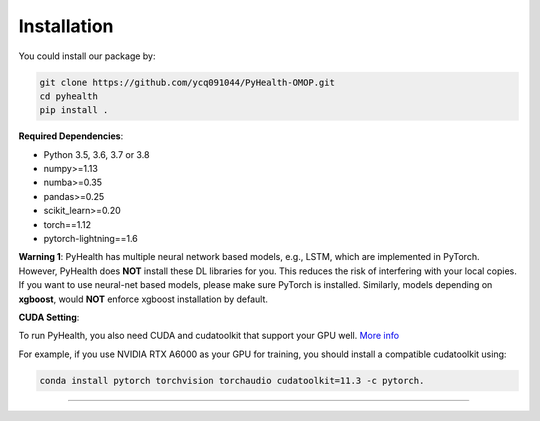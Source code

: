 Installation
============

You could install our package by:

.. code-block:: bash

   git clone https://github.com/ycq091044/PyHealth-OMOP.git
   cd pyhealth
   pip install .


**Required Dependencies**\ :


* Python 3.5, 3.6, 3.7 or 3.8
* numpy>=1.13
* numba>=0.35
* pandas>=0.25
* scikit_learn>=0.20
* torch==1.12
* pytorch-lightning==1.6

**Warning 1**\ :
PyHealth has multiple neural network based models, e.g., LSTM, which are
implemented in PyTorch. However, PyHealth does **NOT** install these DL libraries for you.
This reduces the risk of interfering with your local copies.
If you want to use neural-net based models, please make sure PyTorch is installed.
Similarly, models depending on **xgboost**, would **NOT** enforce xgboost installation by default.


**CUDA Setting**\ :

To run PyHealth, you also need CUDA and cudatoolkit that support your GPU well. `More info <https://developer.nvidia.com/cuda-gpus/>`_

For example, if you use NVIDIA RTX A6000 as your GPU for training, you should install a compatible cudatoolkit using:

.. code-block:: bash

    conda install pytorch torchvision torchaudio cudatoolkit=11.3 -c pytorch.

----